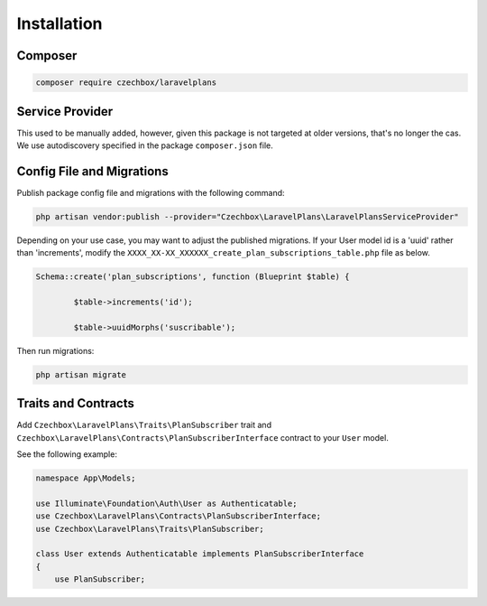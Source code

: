 Installation
============

Composer
--------


.. code-block:: bash

    composer require czechbox/laravelplans


Service Provider
----------------

This used to be manually added, however, given this package is not targeted at older versions, that's no longer the cas. We use autodiscovery specified in the package ``composer.json`` file.



Config File and Migrations
--------------------------

Publish package config file and migrations with the following command:

.. code-block:: bash

    php artisan vendor:publish --provider="Czechbox\LaravelPlans\LaravelPlansServiceProvider"


Depending on your use case, you may want to adjust the published migrations. If your User model id is a 'uuid' rather than 'increments', modify the ``XXXX_XX-XX_XXXXXX_create_plan_subscriptions_table.php`` file as below.

.. code-block:: php

    Schema::create('plan_subscriptions', function (Blueprint $table) {

            $table->increments('id');

            $table->uuidMorphs('suscribable');


Then run migrations:

.. code-block:: bash

    php artisan migrate

Traits and Contracts
--------------------

Add ``Czechbox\LaravelPlans\Traits\PlanSubscriber`` trait and ``Czechbox\LaravelPlans\Contracts\PlanSubscriberInterface`` contract to your ``User`` model.

See the following example:

.. code-block:: php

    namespace App\Models;

    use Illuminate\Foundation\Auth\User as Authenticatable;
    use Czechbox\LaravelPlans\Contracts\PlanSubscriberInterface;
    use Czechbox\LaravelPlans\Traits\PlanSubscriber;

    class User extends Authenticatable implements PlanSubscriberInterface
    {
        use PlanSubscriber;
